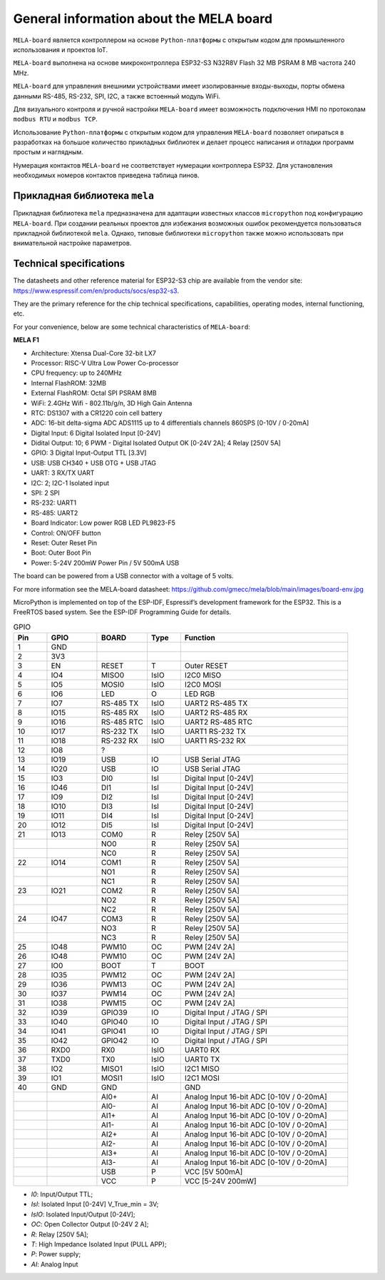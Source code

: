 General information about the MELA board
========================================

``MELA-board`` является контроллером  на основе ``Python-платформы``
с открытым кодом для промышленного использования и проектов IoT.

``MELA-board`` выполнена на основе микроконтроллера ESP32-S3 N32R8V Flash 32 MB
PSRAM 8 MB частота 240 MHz.

``MELA-board`` для управления внешними устройствами имеет изолированные входы-выходы,
порты обмена данными RS-485, RS-232, SPI, I2C, а также встоенный модуль WiFi.

Для визуального контроля и ручной настройки ``MELA-board`` имеет возможность
подключения HMI по протоколам ``modbus RTU`` и ``modbus TCP``.

Использование ``Python-платформы`` с открытым кодом для управления ``MELA-board``
позволяет опираться в разработках на большое количество прикладных библиотек и
делает процесс написания и отладки программ простым и наглядным.

Нумерация контактов ``MELA-board`` не соответствует нумерации контроллера
ESP32. Для установления необходимых номеров контактов приведена таблица пинов.

Прикладная библиотека ``mela``
------------------------------

Прикладная библиотека ``mela`` предназначена для адаптации известных классов
``micropython`` под конфигурацию ``MELA-board``. При создании реальных проектов
для избежания возможных ошибок рекомендуется пользоваться прикладной
библиотекой ``mela``. Однако, типовые библиотеки ``micropython`` также можно
использовать при внимательной настройке параметров.

Technical specifications
-------------------------------------------
The datasheets and other reference material for ESP32-S3 chip are available
from the vendor site: https://www.espressif.com/en/products/socs/esp32-s3.

They are the primary reference for the chip technical specifications, capabilities,
operating modes, internal functioning, etc.

For your convenience, below are some technical characteristics of ``MELA-board``:

**MELA F1**

- Architecture: Xtensa Dual-Core 32-bit LX7
- Processor: RISC-V Ultra Low Power Co-processor
- CPU frequency: up to 240MHz
- Internal FlashROM: 32MB
- External FlashROM: Octal SPI PSRAM 8MB
- WiFi: 2.4GHz Wifi - 802.11b/g/n, 3D High Gain Antenna
- RTC: DS1307 with a CR1220 coin cell battery
- ADC: 16-bit delta-sigma ADC ADS1115 up to 4 differentials channels 860SPS [0-10V / 0-20mA]
- Digital Input: 6 Digital Isolated Input [0-24V]
- Didital Output: 10; 6 PWM - Digital Isolated Output OK [0-24V 2A]; 4 Relay [250V 5A]
- GPIO: 3 Digital Input-Output TTL [3.3V]
- USB: USB CH340 + USB OTG + USB JTAG
- UART: 3 RX/TX UART
- I2C: 2; I2C-1 Isolated input
- SPI: 2 SPI
- RS-232: UART1
- RS-485: UART2
- Board Indicator: Low power RGB LED PL9823-F5
- Control: ON/OFF button
- Reset: Outer Reset Pin
- Boot: Outer Boot Pin
- Power: 5-24V 200mW Power Pin / 5V 500mA USB

The board can be powered from a USB connector with a voltage of 5 volts.

For more information see the MELA-board datasheet:
https://github.com/gmecc/mela/blob/main/images/board-env.jpg

MicroPython is implemented on top of the ESP-IDF, Espressif’s development framework for the ESP32.
This is a FreeRTOS based system. See the ESP-IDF Programming Guide for details.


.. csv-table:: GPIO
    :header: "Pin", "GPIO", "BOARD", "Type", "Function"
    :widths: 10, 15, 15, 10, 50

    "1", "GND"
    "2", "3V3"
    "3", "EN", "RESET", "T", "Outer RESET"
    "4", "IO4", "MISO0", "IsIO", "I2C0 MISO"
    "5", "IO5", "MOSI0", "IsIO", "I2C0 MOSI"
    "6", "IO6", "LED", "O", "LED RGB"
    "7", "IO7", "RS-485 TX", "IsIO", "UART2 RS-485 TX"
    "8", "IO15", "RS-485 RX", "IsIO", "UART2 RS-485 RX"
    "9", "IO16", "RS-485 RTC", "IsIO", "UART2 RS-485 RTC"
    "10", "IO17", "RS-232 TX", "IsIO", "UART1 RS-232 TX"
    "11", "IO18", "RS-232 RX", "IsIO", "UART1 RS-232 RX"
    "12", "IO8", "?"
    "13", "IO19", "USB", "IO", "USB Serial JTAG"
    "14", "IO20", "USB", "IO", "USB Serial JTAG"
    "15", "IO3", "DI0", "IsI", "Digital Input [0-24V]"
    "16", "IO46", "DI1", "IsI", "Digital Input [0-24V]"
    "17", "IO9", "DI2", "IsI", "Digital Input [0-24V]"
    "18", "IO10", "DI3", "IsI", "Digital Input [0-24V]"
    "19", "IO11", "DI4", "IsI", "Digital Input [0-24V]"
    "20", "IO12", "DI5", "IsI", "Digital Input [0-24V]"
    "21", "IO13", "COM0", "R", "Reley [250V 5A]"
    " ", " ", "NO0", "R", "Reley [250V 5A]"
    " ", " ", "NC0", "R", "Reley [250V 5A]"
    "22", "IO14", "COM1", "R", "Reley [250V 5A]"
    " ", " ", "NO1", "R", "Reley [250V 5A]"
    " ", " ", "NC1", "R", "Reley [250V 5A]"
    "23", "IO21", "COM2", "R", "Reley [250V 5A]"
    " ", " ", "NO2", "R", "Reley [250V 5A]"
    " ", " ", "NC2", "R", "Reley [250V 5A]"
    "24", "IO47", "COM3", "R", "Reley [250V 5A]"
    " ", " ", "NO3", "R", "Reley [250V 5A]"
    " ", " ", "NC3", "R", "Reley [250V 5A]"
    "25", "IO48", "PWM10", "OC", "PWM [24V 2A]"
    "26", "IO48", "PWM10", "OC", "PWM [24V 2A]"
    "27", "IO0", "BOOT", "T", "BOOT"
    "28", "IO35", "PWM12", "OC", "PWM [24V 2A]"
    "29", "IO36", "PWM13", "OC", "PWM [24V 2A]"
    "30", "IO37", "PWM14", "OC", "PWM [24V 2A]"
    "31", "IO38", "PWM15", "OC", "PWM [24V 2A]"
    "32", "IO39", "GPIO39", "IO", "Digital Input / JTAG / SPI"
    "33", "IO40", "GPIO40", "IO", "Digital Input / JTAG / SPI"
    "34", "IO41", "GPIO41", "IO", "Digital Input / JTAG / SPI"
    "35", "IO42", "GPIO42", "IO", "Digital Input / JTAG / SPI"
    "36", "RXD0", "RX0", "IsIO", "UART0 RX"
    "37", "TXD0", "TX0", "IsIO", "UART0 TX"
    "38", "IO2", "MISO1", "IsIO", "I2C1 MISO"
    "39", "IO1", "MOSI1", "IsIO", "I2C1 MOSI"
    "40", "GND", "GND", " ", "GND"
    " ", " ", "AI0+", "AI", "Analog Input 16-bit ADC [0-10V / 0-20mA]"
    " ", " ", "AI0-", "AI", "Analog Input 16-bit ADC [0-10V / 0-20mA]"
    " ", " ", "AI1+", "AI", "Analog Input 16-bit ADC [0-10V / 0-20mA]"
    " ", " ", "AI1-", "AI", "Analog Input 16-bit ADC [0-10V / 0-20mA]"
    " ", " ", "AI2+", "AI", "Analog Input 16-bit ADC [0-10V / 0-20mA]"
    " ", " ", "AI2-", "AI", "Analog Input 16-bit ADC [0-10V / 0-20mA]"
    " ", " ", "AI3+", "AI", "Analog Input 16-bit ADC [0-10V / 0-20mA]"
    " ", " ", "AI3-", "AI", "Analog Input 16-bit ADC [0-10V / 0-20mA]"
    " ", " ", "USB", "P", "VCC [5V 500mA]"
    " ", " ", "VCC", "P", "VCC [5-24V 200mW]"


* *I0*: Input/Output TTL;
* *IsI*: Isolated Input [0-24V] V_True_min = 3V;
* *IsIO*: Isolated Input/Output [0-24V];
* *OC*: Open Collector Output [0-24V 2 A];
* *R*: Relay [250V 5A];
* *T*: High Impedance Isolated Input (PULL APP);
* *P*: Power supply;
* *AI*: Analog Input
